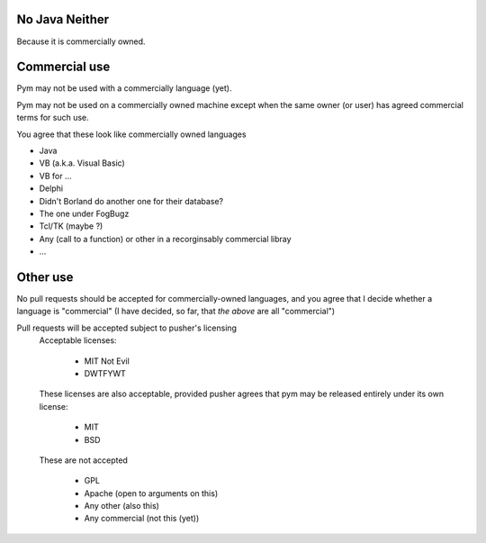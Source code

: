 .. pym documentation about java
    created by jalanb on Friday 13th January 2016

.. _java_rst:

No Java Neither
===============

Because it is commercially owned.

Commercial use
==============

Pym may not be used with a commercially language (yet).

Pym may not be used on a commercially owned machine except when the same owner (or user) has agreed commercial terms for such use.
    
You agree that these look like commercially owned languages

- Java
- VB (a.k.a. Visual Basic)
- VB for ...
- Delphi
- Didn't Borland do another one for their database?
- The one under FogBugz
- Tcl/TK (maybe ?)
- Any (call to a function) or other in a recorginsably commercial libray
- ...

Other use
=========

No pull requests should be accepted for commercially-owned languages, and you agree that I decide whether a language is "commercial" (I have decided, so far, that *the above* are all "commercial")

Pull requests will be accepted subject to pusher's licensing
    Acceptable licenses:

       - MIT Not Evil
       - DWTFYWT
    These licenses are also acceptable, provided pusher agrees that pym may be released entirely under its own license:
        
        - MIT
        - BSD
    These are not accepted

        - GPL
        - Apache (open to arguments on this)
        - Any other (also this)
        - Any commercial (not this (yet))

